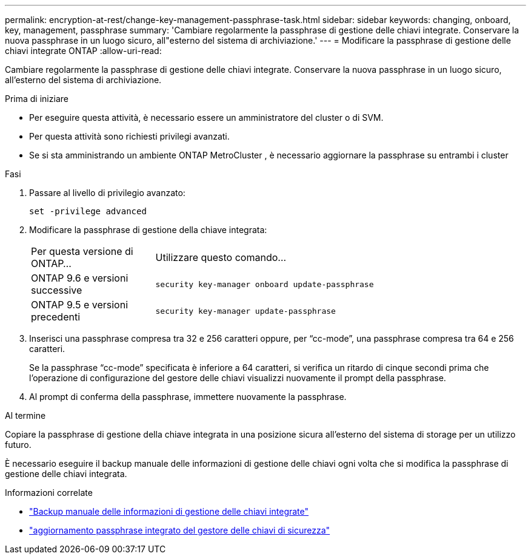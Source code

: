 ---
permalink: encryption-at-rest/change-key-management-passphrase-task.html 
sidebar: sidebar 
keywords: changing, onboard, key, management, passphrase 
summary: 'Cambiare regolarmente la passphrase di gestione delle chiavi integrate.  Conservare la nuova passphrase in un luogo sicuro, all"esterno del sistema di archiviazione.' 
---
= Modificare la passphrase di gestione delle chiavi integrate ONTAP
:allow-uri-read: 


[role="lead"]
Cambiare regolarmente la passphrase di gestione delle chiavi integrate.  Conservare la nuova passphrase in un luogo sicuro, all'esterno del sistema di archiviazione.

.Prima di iniziare
* Per eseguire questa attività, è necessario essere un amministratore del cluster o di SVM.
* Per questa attività sono richiesti privilegi avanzati.
* Se si sta amministrando un ambiente ONTAP MetroCluster , è necessario aggiornare la passphrase su entrambi i cluster


.Fasi
. Passare al livello di privilegio avanzato:
+
`set -privilege advanced`

. Modificare la passphrase di gestione della chiave integrata:
+
[cols="25,75"]
|===


| Per questa versione di ONTAP... | Utilizzare questo comando... 


 a| 
ONTAP 9.6 e versioni successive
 a| 
`security key-manager onboard update-passphrase`



 a| 
ONTAP 9.5 e versioni precedenti
 a| 
`security key-manager update-passphrase`

|===
. Inserisci una passphrase compresa tra 32 e 256 caratteri oppure, per "`cc-mode`", una passphrase compresa tra 64 e 256 caratteri.
+
Se la passphrase "`cc-mode`" specificata è inferiore a 64 caratteri, si verifica un ritardo di cinque secondi prima che l'operazione di configurazione del gestore delle chiavi visualizzi nuovamente il prompt della passphrase.

. Al prompt di conferma della passphrase, immettere nuovamente la passphrase.


.Al termine
Copiare la passphrase di gestione della chiave integrata in una posizione sicura all'esterno del sistema di storage per un utilizzo futuro.

È necessario eseguire il backup manuale delle informazioni di gestione delle chiavi ogni volta che si modifica la passphrase di gestione delle chiavi integrata.

.Informazioni correlate
* link:backup-key-management-information-manual-task.html["Backup manuale delle informazioni di gestione delle chiavi integrate"]
* link:https://docs.netapp.com/us-en/ontap-cli/security-key-manager-onboard-update-passphrase.html["aggiornamento passphrase integrato del gestore delle chiavi di sicurezza"^]

